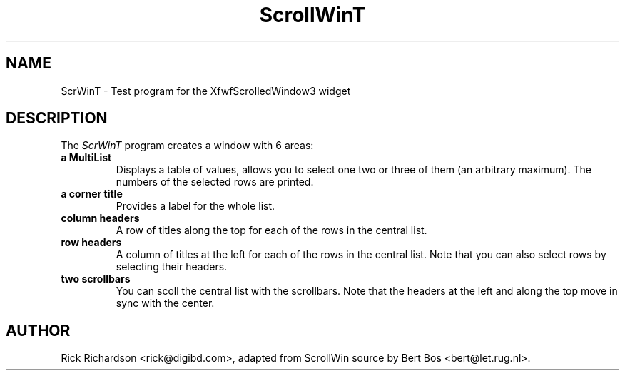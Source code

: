 .TH "ScrollWinT" "1" "15 Dec 1993" "Version 3.0" "Free Widget Foundation"
.SH NAME
ScrWinT \- Test program for the XfwfScrolledWindow3 widget
.SH DESCRIPTION
The \fIScrWinT\fP program creates a window with 6 areas:
.TP
.B a MultiList
Displays a table of values, allows you to select one two or three of
them (an arbitrary maximum).
The numbers of the selected rows are printed.
.TP
.B a corner title
Provides a label for the whole list.
.TP
.B column headers
A row of titles along the top for each of the rows in the central
list.
.TP
.B row headers
A column of titles at the left for each of the rows in the central
list. Note that you can also select rows by selecting their headers.
.TP
.B two scrollbars
You can scoll the central list with the scrollbars. Note that the
headers at the left and along the top move in sync with the center.
.SH AUTHOR
Rick Richardson <rick@digibd.com>, adapted from ScrollWin source
by Bert Bos <bert@let.rug.nl>.








